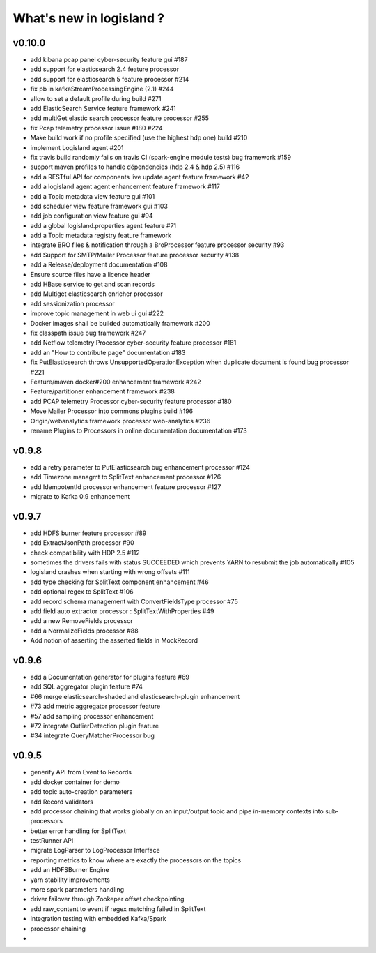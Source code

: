 What's new in logisland ?
=========================



v0.10.0
-------

- add kibana pcap panel cyber-security feature gui #187
- add support for elasticsearch 2.4 feature processor
- add support for elasticsearch 5 feature processor #214
- fix pb in kafkaStreamProcessingEngine (2.1) #244
- allow to set a default profile during build #271
- add ElasticSearch Service feature framework #241
- add multiGet elastic search processor feature processor #255
- fix Pcap telemetry processor issue #180 #224
- Make build work if no profile specified (use the highest hdp one) build #210
- implement Logisland agent #201
- fix travis build randomly fails on travis CI (spark-engine module tests) bug framework #159
- support maven profiles to handle dépendencies (hdp 2.4 & hdp 2.5) #116
- add a RESTful API for components live update agent feature framework #42
- add a logisland agent agent enhancement feature framework #117
- add a Topic metadata view feature gui #101
- add scheduler view feature framework gui #103
- add job configuration view feature gui #94
- add a global logisland.properties agent feature #71
- add a Topic metadata registry feature framework
- integrate BRO files & notification through a BroProcessor feature processor security #93
- add Support for SMTP/Mailer Processor feature processor security #138
- add a Release/deployment documentation #108
- Ensure source files have a licence header
- add HBase service to get and scan records
- add Multiget elasticsearch enricher processor
- add sessionization processor
- improve topic management in web ui gui #222
- Docker images shall be builded automatically framework #200
- fix classpath issue bug framework #247
- add Netflow telemetry Processor cyber-security feature processor #181
- add an "How to contribute page" documentation #183
- fix PutElasticsearch throws UnsupportedOperationException when duplicate document is found bug processor #221
- Feature/maven docker#200  enhancement framework #242
- Feature/partitioner  enhancement framework #238
- add PCAP telemetry Processor cyber-security feature processor #180
- Move Mailer Processor into commons plugins build #196
- Origin/webanalytics  framework processor web-analytics #236
- rename Plugins to Processors in online documentation documentation #173


v0.9.8
------
- add a retry parameter to PutElasticsearch bug enhancement processor #124
- add Timezone managmt to SplitText enhancement processor #126
- add IdempotentId processor enhancement feature processor #127
- migrate to Kafka 0.9 enhancement



v0.9.7
------

- add HDFS burner feature processor #89
- add ExtractJsonPath processor  #90
- check compatibility with HDP 2.5 #112
- sometimes the drivers fails with status SUCCEEDED which prevents YARN to resubmit the job automatically #105
- logisland crashes when starting with wrong offsets #111
- add type checking for SplitText component enhancement #46
- add optional regex to SplitText #106
- add record schema management with ConvertFieldsType processor #75
- add field auto extractor processor : SplitTextWithProperties #49
- add a new RemoveFields processor
- add a NormalizeFields processor #88
- Add notion of asserting the asserted fields in MockRecord


v0.9.6
------

- add a Documentation generator for plugins feature #69
- add SQL aggregator plugin feature #74
- #66 merge elasticsearch-shaded and elasticsearch-plugin enhancement
- #73 add metric aggregator processor feature
- #57 add sampling processor enhancement
- #72 integrate OutlierDetection plugin feature
- #34 integrate QueryMatcherProcessor bug


v0.9.5
------

- generify API from Event to Records
- add docker container for demo
- add topic auto-creation parameters
- add Record validators
- add processor chaining that works globally on an input/output topic and pipe in-memory contexts into sub-processors
- better error handling for SplitText
- testRunner API
- migrate LogParser to LogProcessor Interface
- reporting metrics to know where are exactly the processors on the topics
- add an HDFSBurner Engine
- yarn stability improvements
- more spark parameters handling
- driver failover through Zookeper offset checkpointing
- add raw_content to event if regex matching failed in SplitText
- integration testing with embedded Kafka/Spark
- processor chaining
-
